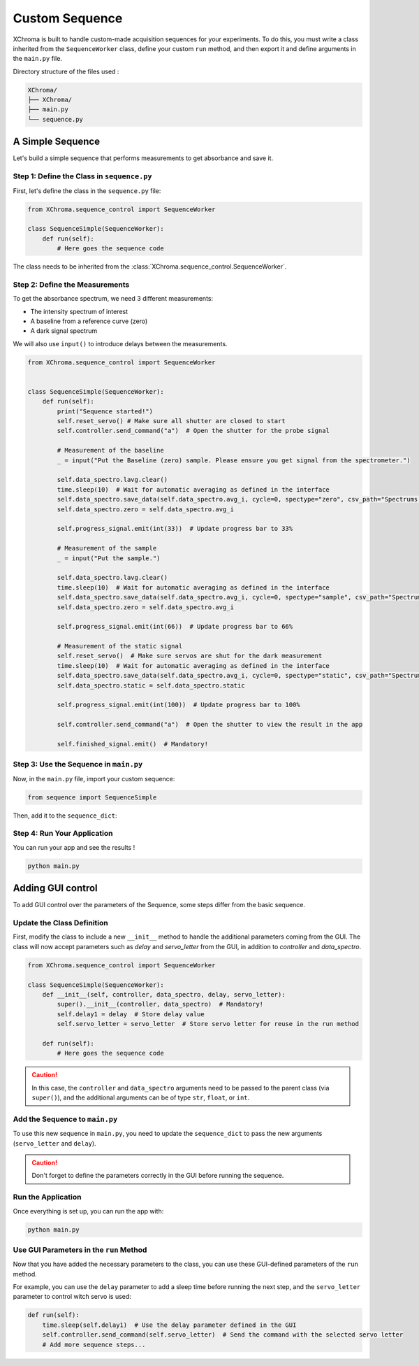 Custom Sequence
===============

XChroma is built to handle custom-made acquisition sequences for your experiments.
To do this, you must write a class inherited from the ``SequenceWorker`` class, define your custom ``run`` method, and then export it and define arguments in the ``main.py`` file.

Directory structure of the files used :

.. code-block:: bash

    XChroma/
    ├── XChroma/
    ├── main.py
    └── sequence.py

A Simple Sequence
-----------------

Let's build a simple sequence that performs measurements to get absorbance and save it.


Step 1: Define the Class in ``sequence.py``
*******************************************

First, let's define the class in the ``sequence.py`` file:

.. code-block:: python

    from XChroma.sequence_control import SequenceWorker

    class SequenceSimple(SequenceWorker):
        def run(self):
            # Here goes the sequence code

The class needs to be inherited from the :class:`XChroma.sequence_control.SequenceWorker`.



Step 2: Define the Measurements
*******************************


To get the absorbance spectrum, we need 3 different measurements:

- The intensity spectrum of interest
- A baseline from a reference curve (zero)
- A dark signal spectrum

We will also use ``input()`` to introduce delays between the measurements.

.. code-block:: python

    from XChroma.sequence_control import SequenceWorker


    class SequenceSimple(SequenceWorker):
        def run(self):
            print("Sequence started!")
            self.reset_servo() # Make sure all shutter are closed to start
            self.controller.send_command("a")  # Open the shutter for the probe signal

            # Measurement of the baseline
            _ = input("Put the Baseline (zero) sample. Please ensure you get signal from the spectrometer.")

            self.data_spectro.lavg.clear()
            time.sleep(10)  # Wait for automatic averaging as defined in the interface
            self.data_spectro.save_data(self.data_spectro.avg_i, cycle=0, spectype="zero", csv_path="Spectrums.csv")
            self.data_spectro.zero = self.data_spectro.avg_i

            self.progress_signal.emit(int(33))  # Update progress bar to 33%

            # Measurement of the sample
            _ = input("Put the sample.")

            self.data_spectro.lavg.clear()
            time.sleep(10)  # Wait for automatic averaging as defined in the interface
            self.data_spectro.save_data(self.data_spectro.avg_i, cycle=0, spectype="sample", csv_path="Spectrums.csv")
            self.data_spectro.zero = self.data_spectro.avg_i

            self.progress_signal.emit(int(66))  # Update progress bar to 66%

            # Measurement of the static signal
            self.reset_servo()  # Make sure servos are shut for the dark measurement
            time.sleep(10)  # Wait for automatic averaging as defined in the interface
            self.data_spectro.save_data(self.data_spectro.avg_i, cycle=0, spectype="static", csv_path="Spectrums.csv")
            self.data_spectro.static = self.data_spectro.static

            self.progress_signal.emit(int(100))  # Update progress bar to 100%

            self.controller.send_command("a")  # Open the shutter to view the result in the app

            self.finished_signal.emit()  # Mandatory!


Step 3: Use the Sequence in ``main.py``
***************************************

Now, in the ``main.py`` file, import your custom sequence:

.. code-block:: python

    from sequence import SequenceSimple

Then, add it to the ``sequence_dict``:

.. tab-set::
    .. tab-item:: Using the ``sequence_dict`` directly

        .. code-block:: python

            sequence_dict = {
                "Sequence Simple": {"class": SequenceSimple, "args": {}},
            }

    .. tab-item:: Alternative approach for adding the sequence

        .. code-block:: python

            sequence_dict["Sequence Simple"] = {"class": SequenceSimple, "args": {}}

Step 4: Run Your Application
****************************

You can run your app and see the results !

.. code-block:: bash

    python main.py


Adding GUI control
------------------

To add GUI control over the parameters of the Sequence, some steps differ from the basic sequence.

Update the Class Definition
***************************

First, modify the class to include a new ``__init__`` method to handle the additional parameters coming from the GUI. The class will now accept parameters such as `delay` and `servo_letter` from the GUI, in addition to `controller` and `data_spectro`.

.. code-block:: python

    from XChroma.sequence_control import SequenceWorker

    class SequenceSimple(SequenceWorker):
        def __init__(self, controller, data_spectro, delay, servo_letter):
            super().__init__(controller, data_spectro)  # Mandatory!
            self.delay1 = delay  # Store delay value
            self.servo_letter = servo_letter  # Store servo letter for reuse in the run method

        def run(self):
            # Here goes the sequence code

.. caution::

    In this case, the ``controller`` and ``data_spectro`` arguments need to be passed to the parent class (via ``super()``), and the additional arguments can be of type ``str``, ``float``, or ``int``.


Add the Sequence to ``main.py``
*******************************


To use this new sequence in ``main.py``, you need to update the ``sequence_dict`` to pass the new arguments (``servo_letter`` and ``delay``).

.. tab-set::
    .. tab-item:: Using the ``sequence_dict`` directly

        .. code-block:: python

            sequence_dict = {
                "Sequence Simple": {"class": SequenceSimple, "args": {"servo_letter": str, "delay": int}},
            }

    .. tab-item:: Alternative approach for adding the sequence

        .. code-block:: python

            sequence_dict["Sequence Simple"] = {"class": SequenceSimple, "args": {"servo_letter": str, "delay": int}}


.. caution::
    Don't forget to define the parameters correctly in the GUI before running the sequence.

Run the Application
*******************

Once everything is set up, you can run the app with:

.. code-block:: bash

    python main.py


Use GUI Parameters in the ``run`` Method
****************************************

Now that you have added the necessary parameters to the class, you can use these GUI-defined parameters of the ``run`` method.

For example, you can use the ``delay`` parameter to add a sleep time before running the next step, and the ``servo_letter`` parameter to control witch servo is used:

.. image:: ../_static/gui-control-example.png
    :alt: GUI Control Example
    :width: 200px
    :align: center

.. code-block:: python

    def run(self):
        time.sleep(self.delay1)  # Use the delay parameter defined in the GUI
        self.controller.send_command(self.servo_letter)  # Send the command with the selected servo letter
        # Add more sequence steps...
